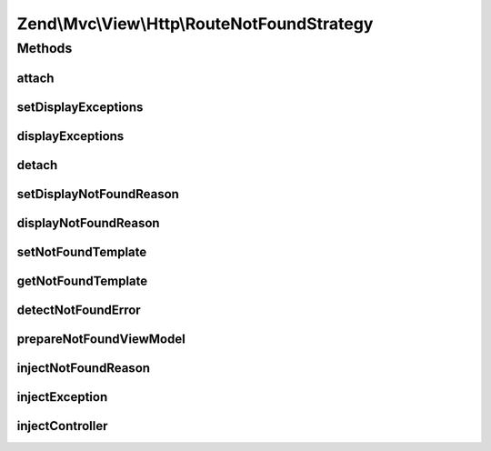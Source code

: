 .. Mvc/View/Http/RouteNotFoundStrategy.php generated using docpx on 01/30/13 03:32am


Zend\\Mvc\\View\\Http\\RouteNotFoundStrategy
============================================

Methods
+++++++

attach
------

.. function:: attach()


    Attach the aggregate to the specified event manager

    :param EventManagerInterface: 

    :rtype: void 



setDisplayExceptions
--------------------

.. function:: setDisplayExceptions()


    Set value indicating whether or not to display exceptions related to a not-found condition

    :param bool: 

    :rtype: RouteNotFoundStrategy 



displayExceptions
-----------------

.. function:: displayExceptions()


    Should we display exceptions related to a not-found condition?

    :rtype: bool 



detach
------

.. function:: detach()


    Detach aggregate listeners from the specified event manager

    :param EventManagerInterface: 

    :rtype: void 



setDisplayNotFoundReason
------------------------

.. function:: setDisplayNotFoundReason()


    Set value indicating whether or not to display the reason for a not-found condition

    :param bool: 

    :rtype: RouteNotFoundStrategy 



displayNotFoundReason
---------------------

.. function:: displayNotFoundReason()


    Should we display the reason for a not-found condition?

    :rtype: bool 



setNotFoundTemplate
-------------------

.. function:: setNotFoundTemplate()


    Get template for not found conditions

    :param string: 

    :rtype: RouteNotFoundStrategy 



getNotFoundTemplate
-------------------

.. function:: getNotFoundTemplate()


    Get template for not found conditions

    :rtype: string 



detectNotFoundError
-------------------

.. function:: detectNotFoundError()


    Detect if an error is a 404 condition
    
    If a "controller not found" or "invalid controller" error type is
    encountered, sets the response status code to 404.

    :param MvcEvent: 

    :rtype: void 



prepareNotFoundViewModel
------------------------

.. function:: prepareNotFoundViewModel()


    Create and return a 404 view model

    :param MvcEvent: 

    :rtype: void 



injectNotFoundReason
--------------------

.. function:: injectNotFoundReason()


    Inject the not-found reason into the model
    
    If $displayNotFoundReason is enabled, checks to see if $reason is set,
    and, if so, injects it into the model. If not, it injects
    Application::ERROR_CONTROLLER_CANNOT_DISPATCH.

    :param ViewModel: 

    :rtype: void 



injectException
---------------

.. function:: injectException()


    Inject the exception message into the model
    
    If $displayExceptions is enabled, and an exception is found in the
    event, inject it into the model.

    :param ViewModel: 
    :param MvcEvent: 

    :rtype: void 



injectController
----------------

.. function:: injectController()


    Inject the controller and controller class into the model
    
    If either $displayExceptions or $displayNotFoundReason are enabled,
    injects the controllerClass from the MvcEvent. It checks to see if a
    controller is present in the MvcEvent, and, if not, grabs it from
    the route match if present; if a controller is found, it injects it into
    the model.

    :param ViewModel: 
    :param MvcEvent: 

    :rtype: void 



